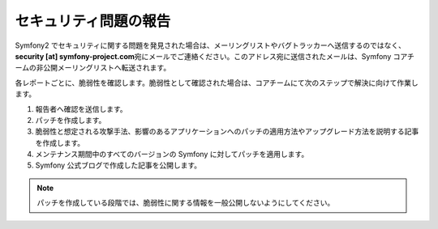 セキュリティ問題の報告
======================

Symfony2 でセキュリティに関する問題を発見された場合は、メーリングリストやバグトラッカーへ送信するのではなく、\ **security [at]
symfony-project.com**\ 宛にメールでご連絡ください。このアドレス宛に送信されたメールは、Symfony コアチームの非公開メーリングリストへ転送されます。

各レポートごとに、脆弱性を確認します。脆弱性として確認された場合は、コアチームにて次のステップで解決に向けて作業します。

1. 報告者へ確認を送信します。
2. パッチを作成します。
3. 脆弱性と想定される攻撃手法、影響のあるアプリケーションへのパッチの適用方法やアップグレード方法を説明する記事を作成します。
4. メンテナンス期間中のすべてのバージョンの Symfony に対してパッチを適用します。
5. Symfony 公式ブログで作成した記事を公開します。

.. note::

    パッチを作成している段階では、脆弱性に関する情報を一般公開しないようにしてください。
